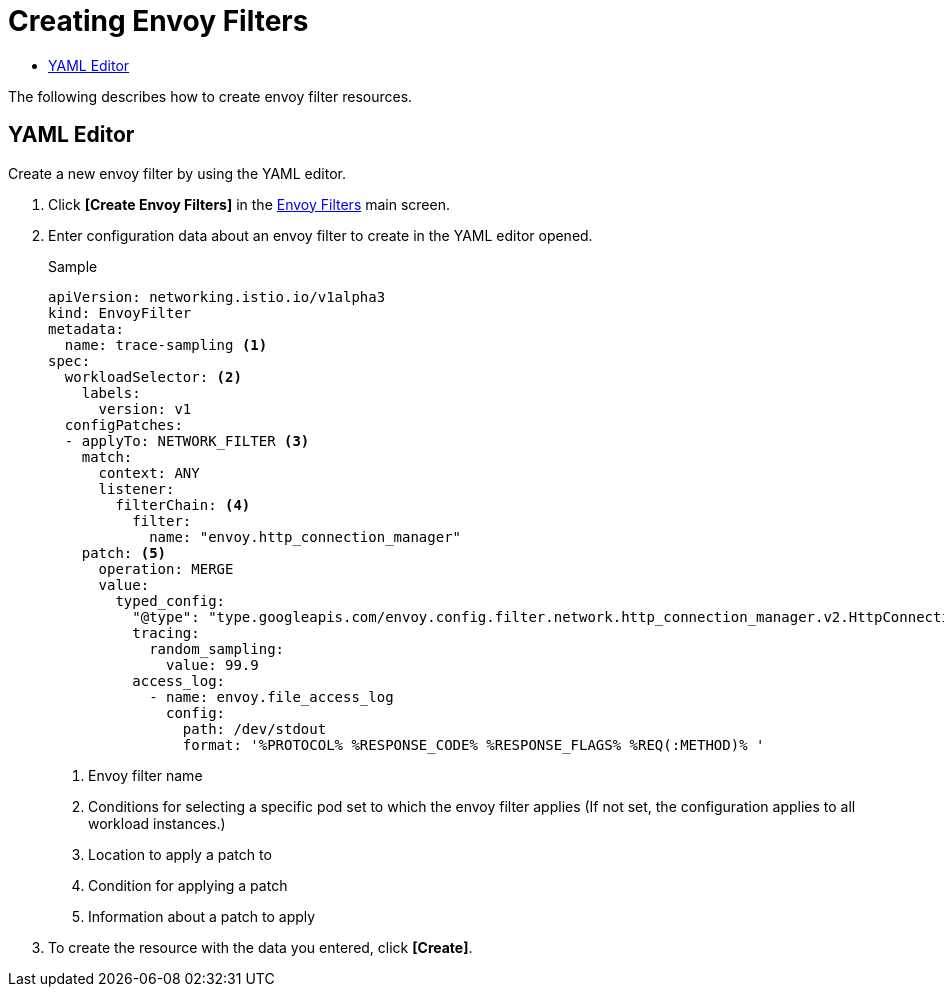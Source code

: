 = Creating Envoy Filters
:toc:
:toc-title:

The following describes how to create envoy filter resources.

== YAML Editor

Create a new envoy filter by using the YAML editor.

. Click *[Create Envoy Filters]* in the <<../console_menu_sub/service-mesh#img-envoy-filter-main,Envoy Filters>> main screen.
. Enter configuration data about an envoy filter to create in the YAML editor opened.
+
.Sample
[source,yaml]
----
apiVersion: networking.istio.io/v1alpha3
kind: EnvoyFilter
metadata:
  name: trace-sampling <1>
spec:
  workloadSelector: <2>
    labels:
      version: v1
  configPatches:
  - applyTo: NETWORK_FILTER <3>
    match:
      context: ANY
      listener:
        filterChain: <4>
          filter:
            name: "envoy.http_connection_manager"
    patch: <5>
      operation: MERGE
      value:
        typed_config:
          "@type": "type.googleapis.com/envoy.config.filter.network.http_connection_manager.v2.HttpConnectionManager"
          tracing:
            random_sampling:
              value: 99.9
          access_log:
            - name: envoy.file_access_log
              config:
                path: /dev/stdout
                format: '%PROTOCOL% %RESPONSE_CODE% %RESPONSE_FLAGS% %REQ(:METHOD)% '
----
+
<1> Envoy filter name
<2> Conditions for selecting a specific pod set to which the envoy filter applies (If not set, the configuration applies to all workload instances.)
<3> Location to apply a patch to
<4> Condition for applying a patch
<5> Information about a patch to apply

. To create the resource with the data you entered, click *[Create]*.